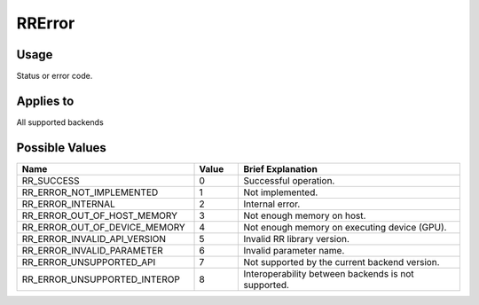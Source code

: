 RRError
=======

.. _rrerror:

Usage
+++++++

Status or error code.

Applies to
++++++++++

All supported backends

Possible Values
+++++++++++++++++

.. cssclass:: full-width

.. list-table::
    :widths: 40 10 50
    :header-rows: 1

    *
        - Name
        - Value
        - Brief Explanation

    *
        - RR_SUCCESS
        - 0
        - Successful operation.
    *
        - RR_ERROR_NOT_IMPLEMENTED
        - 1
        - Not implemented.

    *
        - RR_ERROR_INTERNAL
        - 2
        - Internal error.
		
    *
        - RR_ERROR_OUT_OF_HOST_MEMORY
        - 3
        - Not enough memory on host.

    *
        - RR_ERROR_OUT_OF_DEVICE_MEMORY
        - 4
        - Not enough memory on executing device (GPU).

    *
        - RR_ERROR_INVALID_API_VERSION
        - 5
        - Invalid RR library version.

    *
        - RR_ERROR_INVALID_PARAMETER
        - 6
        - Invalid parameter name.

    *
        - RR_ERROR_UNSUPPORTED_API
        - 7
        - Not supported by the current backend version.
		
    *
        - RR_ERROR_UNSUPPORTED_INTEROP
        - 8
        - Interoperability between backends is not supported.
		
